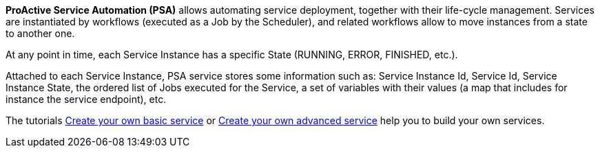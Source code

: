 *ProActive Service Automation (PSA)* allows automating service deployment, together with their life-cycle management. Services are instantiated by workflows (executed as a Job by the Scheduler), and related workflows allow to move instances from a state to another one.

At any point in time, each Service Instance has a specific State (RUNNING, ERROR, FINISHED, etc.).

Attached to each Service Instance, PSA service stores some information such as:
Service Instance Id, Service Id, Service Instance State, the ordered list of Jobs executed for the Service, a set of variables with their values (a map that includes for instance the service endpoint), etc.

The tutorials link:https://try.activeeon.com/tutorials/basic_service_creation/basic_service_creation.html[Create your own basic service, window="_blank"] or link:https://try.activeeon.com/tutorials/advanced_service_creation/advanced_service_creation.html[Create your own advanced service, window="_blank"]
help you to build your own services.